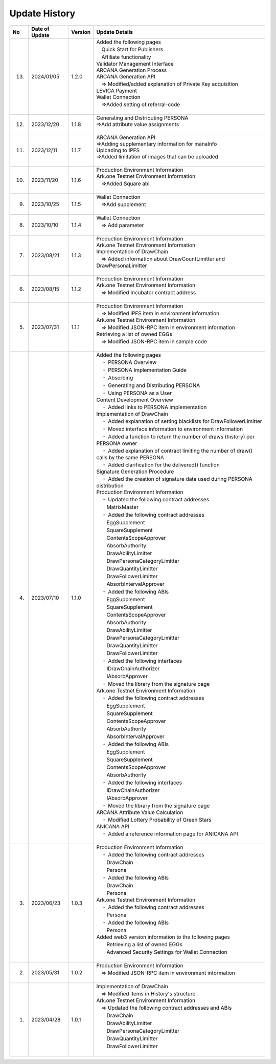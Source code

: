 ###########################
Update History
###########################

.. csv-table::
    :header-rows: 1
    :align: center

    "No", "Date of Update", "Version", "Update Details"
    "13.", "2024/01/05", "1.2.0","| Added the following pages
    | 　Quick Start for Publishers
    | 　Affiliate functionality
    | Validator Management Interface
    | ARCANA Generation Process
    | ARCANA Generation API
    | 　⇒ Modified/added explanation of Private Key acquisition
    | LEVICA Payment
    | Wallet Connection
    | 　⇒Added setting of referral-code
    | 　"
    "12.", "2023/12/20", "1.1.8", "| Generating and Distributing PERSONA
    | ⇒Add attribute value assignments
    | 　"
    "11.", "2023/12/11", "1.1.7", "| ARCANA Generation API
    | ⇒Adding supplementary information for manaInfo
    | Uploading to IPFS
    | ⇒Added limitation of images that can be uploaded
    | 　"
    "10.", "2023/11/20", "1.1.6", "| Production Environment Information
    | Ark.one Testnet Environment Information
    | 　⇒Added Square abi
    | 　"
    "9.", "2023/10/25", "1.1.5", "| Wallet Connection
    | 　⇒Add supplement
    | 　"
    "8.", "2023/10/10", "1.1.4", "| Wallet Connection
    | 　⇒ Add parameter
    | 　"
    "7.", "2023/08/21", "1.1.3", "| Production Environment Information
    | Ark.one Testnet Environment Information
    | Implementation of DrawChain
    | 　⇒ Added information about DrawCountLimitter and DrawPersonaLimitter
    | 　"
    "6.", "2023/08/15", "1.1.2", "| Production Environment Information
    | Ark.one Testnet Environment Information
    | 　⇒ Modified Incubator contract address
    | 　"
    "5.", "2023/07/31", "1.1.1", "| Production Environment Information
    | 　⇒ Modified IPFS item in environment information
    | Ark.one Testnet Environment Information
    | 　⇒ Modified JSON-RPC item in environment information
    | Retrieving a list of owned EGGs
    | 　⇒ Modified JSON-RPC item in sample code
    | 　"
    "4.", "2023/07/10", "1.1.0", "| Added the following pages
    | 　・ PERSONA Overview
    | 　・  PERSONA Implementation Guide
    | 　・ Absorbing
    | 　・ Generating and Distributing PERSONA
    | 　・ Using PERSONA as a User
    | Content Development Overview
    | 　・ Added links to PERSONA implementation
    | Implementation of DrawChain
    | 　・ Added explanation of setting blacklists for DrawFollowerLimitter
    | 　・ Moved interface information to environment information
    | 　・ Added a function to return the number of draws (history) per PERSONA owner
    | 　・ Added explanation of contract limiting the number of draw() calls by the same PERSONA
    | 　・ Added clarification for the delivered() function
    | Signature Generation Procedure
    | 　・ Added the creation of signature data used during PERSONA distribution
    | Production Environment Information
    | 　・ Updated the following contract addresses
    | 　　MatrixMaster
    | 　・ Added the following contract addresses
    | 　　EggSupplement
    | 　　SquareSupplement
    | 　　ContentsScopeApprover
    | 　　AbsorbAuthority
    | 　　DrawAbilityLimitter
    | 　　DrawPersonaCategoryLimitter
    | 　　DrawQuantityLimitter
    | 　　DrawFollowerLimitter
    | 　　AbsorbIntervalApprover
    | 　・ Added the following ABIs
    | 　　EggSupplement
    | 　　SquareSupplement
    | 　　ContentsScopeApprover
    | 　　AbsorbAuthority
    | 　　DrawAbilityLimitter
    | 　　DrawPersonaCategoryLimitter
    | 　　DrawQuantityLimitter
    | 　　DrawFollowerLimitter
    | 　・ Added the following interfaces
    | 　　IDrawChainAuthorizer
    | 　　IAbsorbApprover
    | 　・ Moved the library from the signature page
    | Ark.one Testnet Environment Information
    | 　・ Added the following contract addresses
    | 　　EggSupplement
    | 　　SquareSupplement
    | 　　ContentsScopeApprover
    | 　　AbsorbAuthority
    | 　　AbsorbIntervalApprover
    | 　・ Added the following ABIs
    | 　　EggSupplement
    | 　　SquareSupplement
    | 　　ContentsScopeApprover
    | 　　AbsorbAuthority
    | 　・ Added the following interfaces
    | 　　IDrawChainAuthorizer
    | 　　IAbsorbApprover
    | 　・ Moved the library from the signature page
    | ARCANA Attribute Value Calculation
    | 　・ Modified Lottery Probability of Green Stars
    | ANICANA API
    | 　・ Added a reference information page for ANICANA API
    | 　"
    "3.", "2023/06/23", "1.0.3", "| Production Environment Information
    | 　・ Added the following contract addresses
    | 　　DrawChain
    | 　　Persona
    | 　・ Added the following ABIs
    | 　　DrawChain
    | 　　Persona
    | Ark.one Testnet Environment Information
    | 　・ Added the following contract addresses
    | 　　Persona
    | 　・ Added the following ABIs
    | 　　Persona
    | Added web3 version information to the following pages
    | 　　Retrieving a list of owned EGGs
    | 　　Advanced Security Settings for Wallet Connection
    | 　"
    "2.", "2023/05/31", "1.0.2", "| Production Environment Information
    | 　⇒ Modified JSON-RPC item in environment information
    | 　"
    "1.", "2023/04/28", "1.0.1", "| Implementation of DrawChain
    | 　⇒ Modified items in History's structure
    | Ark.one Testnet Environment Information
    | 　⇒ Updated the following contract addresses and ABIs
    | 　　DrawChain
    | 　　DrawAbilityLimitter
    | 　　DrawPersonaCategoryLimitter
    | 　　DrawQuantityLimitter
    | 　　DrawFollowerLimitter
    | 　"
